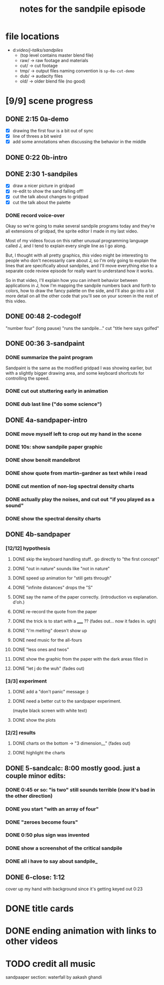 #+TITLE: notes for the sandpile episode

* file locations

- d:/video/j-talks/sandpiles/
  - (top level contains master blend file)
  - raw/ -> raw footage and materials
  - cut/ -> cut footage
  - tmp/ -> output files
    naming convention is =sp-0a-cut-demo=
  - dub/ -> audacity files
  - old/ -> older blend file (no good)


* [9/9] scene progress
** DONE 2:15 0a-demo
- [X] drawing the first four is a bit out of sync
- [X] line of threes a bit weird
- [X] add some annotations when discussing the behavior in the middle

** DONE 0:22 0b-intro
** DONE 2:30 1-sandpiles
- [X] draw a nicer picture in gridpad
- [X] re-edit to show the sand falling off!
- [X] cut the talk about changes to gridpad
- [X] cut the talk about the palette
*** DONE record voice-over

Okay so we're going to make several sandpile
programs today and they're all extensions of
gridpad, the sprite editor I made in my last video.

Most of my videos focus on this rather unusual
programming language called J, and I tend to
explain every single line as I go along.

But, I thought with all pretty graphics,
/this/ video might be interesting to people
who don't necessarily care about J,
so I'm only going to explain the lines
that are specifically about sandpiles,
and I'll move everything else to a
separate code review episode for really
want to understand how it works.

So in that video, I'll explain how you can
inherit behavior between applications in J,
how I'm mapping the sandpile numbers back and forth to colors,
how to draw the fancy palette on the side,
and I'll also go into a lot more detail
on all the other code that you'll see on
your screen in the rest of this video.

** DONE 00:48 2-codegolf
   "number four" (long pause) "runs the sandpile..."
   cut "title here says golfed"
** DONE 00:36 3-sandpaint
*** DONE summarize the paint program
Sandpaint is the same as the modified gridpad
I was showing earlier,
but with a slightly bigger drawing area,
and some keyboard shortcuts for controlling the speed.

*** DONE cut out stuttering early in animation
*** DONE dub last line ("do some science")
** DONE 4a-sandpaper-intro
*** DONE move myself left to crop out my hand in the scene
*** DONE 10s: show sandpile paper graphic
*** DONE show benoit mandelbrot
*** DONE show quote from martin-gardner as text while i read
*** DONE cut mention of non-log spectral density charts
*** DONE actually play the noises, and cut out "if you played as a sound"
*** DONE show the spectral density charts
** DONE 4b-sandpaper
*** [12/12] hypothesis
**** DONE skip the keyboard handling stuff.. go directly to "the first concept"
**** DONE "out in nature" sounds like "not in nature"
**** DONE speed up animation for "still gets through"
**** DONE "infinite distances" drops the "S"
**** DONE say the name of the paper correctly. (introduction vs explanation. d'oh.)
**** DONE re-record the quote from the paper
**** DONE the trick is to start with a _____ ?? (fades out... now it fades in. ugh)
**** DONE "i'm melting" doesn't show up
**** DONE need music for the all-fours
**** DONE "less ones and twos"
**** DONE show the graphic from the paper with the dark areas filled in
**** DONE "let j do the wuh" (fades out)
*** [3/3] experiment
**** DONE add a "don't panic" message :)
**** DONE need a better cut to the sandpaper experiment.
     (maybe black screen with white text)
**** DONE show the plots
*** [2/2] results
**** DONE charts on the bottom -> "3 dimension__" (fades out)
**** DONE highlight the charts
** DONE 5-sandcalc:      8:00   mostly good. just a couple minor edits:
*** DONE 0:45 or so: "is two" still sounds terrible (now it's bad in the other direction)
*** DONE you start "with an array of four"
*** DONE "zeroes become fours"
*** DONE 0:50 plus sign was invented
*** DONE show a screenshot of the critical sandpile
*** DONE all i have to say about sandpile_
** DONE 6-close:     1:12
cover up my hand with background since it's getting keyed out
0:23

* DONE title cards
* DONE ending animation with links to other videos
* TODO credit all music
sandpaaper section: waterfall by aakash ghandi

